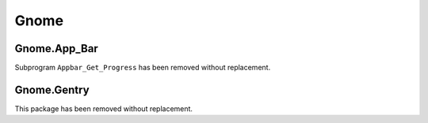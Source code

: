 *****
Gnome
*****

Gnome.App_Bar
=============

Subprogram ``Appbar_Get_Progress`` has been removed without replacement.

Gnome.Gentry
============

This package has been removed without replacement.

